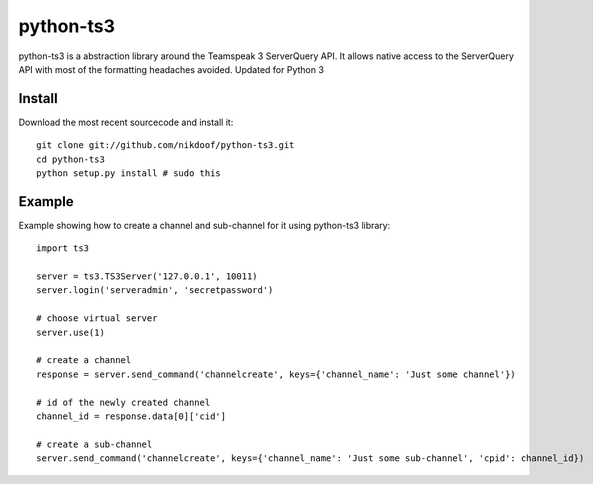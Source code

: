 ----------
python-ts3
----------

python-ts3 is a abstraction library around the Teamspeak 3 ServerQuery API. It 
allows native access to the ServerQuery API with most of the formatting 
headaches avoided. Updated for Python 3


Install
========

Download the most recent sourcecode and install it::

	git clone git://github.com/nikdoof/python-ts3.git
	cd python-ts3
	python setup.py install # sudo this


Example
========

Example showing how to create a channel and sub-channel for it using python-ts3 library::

	import ts3

	server = ts3.TS3Server('127.0.0.1', 10011)
	server.login('serveradmin', 'secretpassword')

	# choose virtual server
	server.use(1)

	# create a channel  
	response = server.send_command('channelcreate', keys={'channel_name': 'Just some channel'})

	# id of the newly created channel
	channel_id = response.data[0]['cid']

	# create a sub-channel
	server.send_command('channelcreate', keys={'channel_name': 'Just some sub-channel', 'cpid': channel_id})
